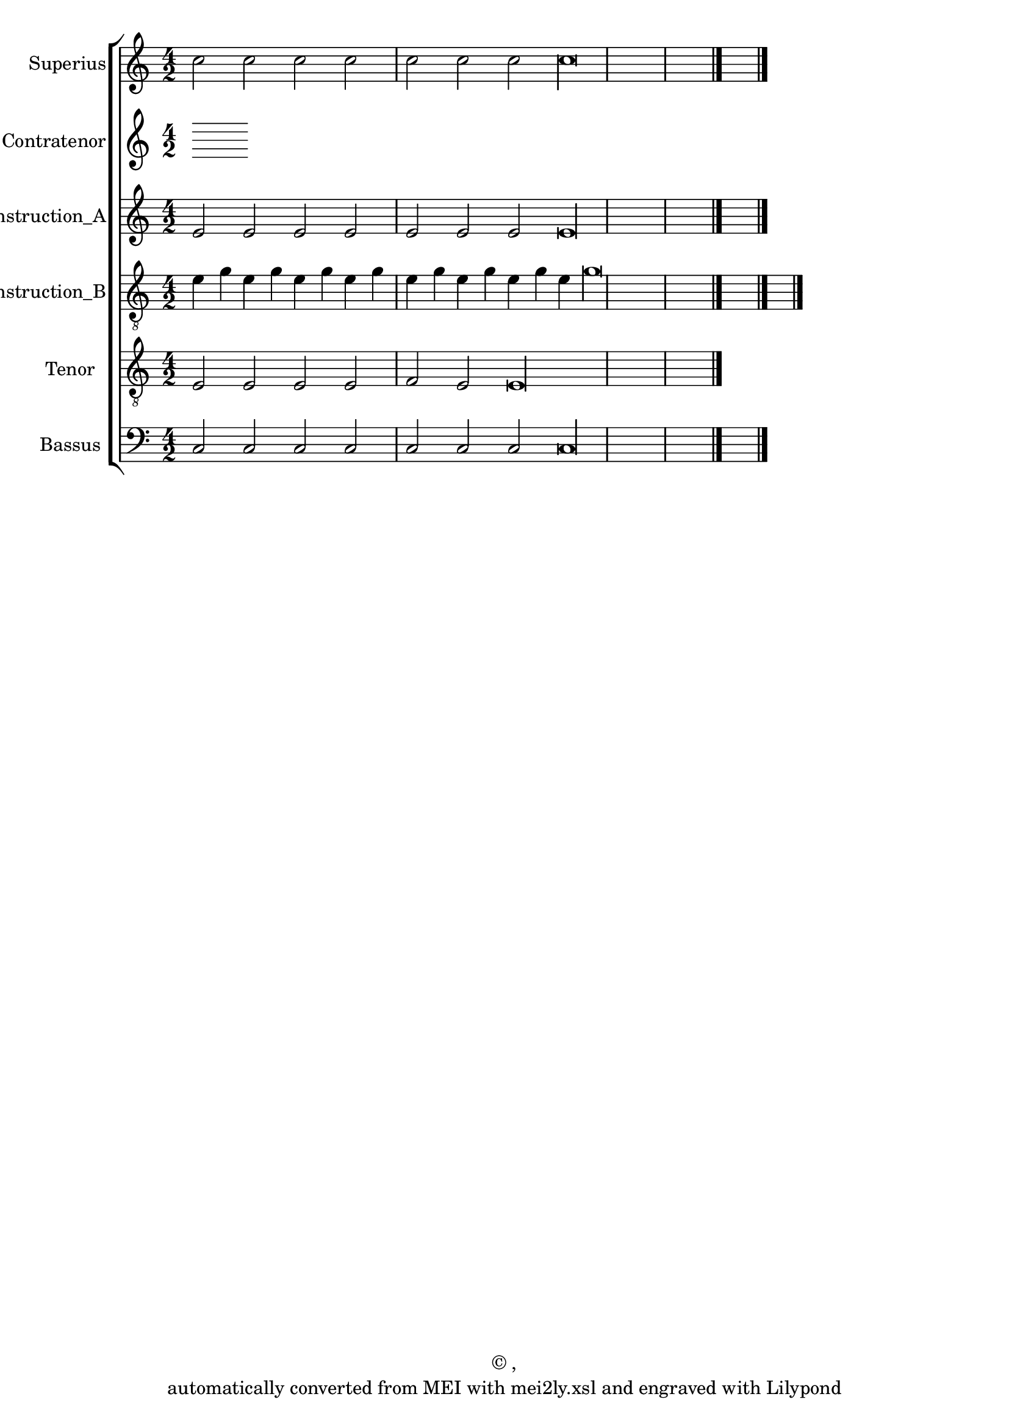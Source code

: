 \version "2.19.55"
% automatically converted by mei2ly.xsl

\header {
  copyright = \markup { © ,   }
  tagline = "automatically converted from MEI with mei2ly.xsl and engraved with Lilypond"
  title = ""
}

mdivA_staffA = {
  \set Staff.clefGlyph = #"clefs.G" \set Staff.clefPosition = #-2 \set Staff.clefTransposition = #0 \set Staff.middleCPosition = #-6 \set Staff.middleCClefPosition = #-6 << { c''2 c''2 c''2 c''2 } >> %1
  << { c''2 c''2 c''2 c''\longa } >> \bar "|." %2
}

mdivA_staffB = {
}

mdivA_staffC = {
  \set Staff.clefGlyph = #"clefs.G" \set Staff.clefPosition = #-2 \set Staff.clefTransposition = #0 \set Staff.middleCPosition = #-6 \set Staff.middleCClefPosition = #-6 << { e'2 e'2 e'2 e'2 } >> %1
  << { e'2 e'2 e'2 e'\longa } >> \bar "|." %2
}

mdivA_staffD = {
  \set Staff.clefGlyph = #"clefs.G" \set Staff.clefPosition = #-2 \set Staff.clefTransposition = #-7 \set Staff.middleCPosition = #1 \set Staff.middleCClefPosition = #1 << { e'4 g'4 e'4 g'4 e'4 g'4 e'4 g'4 } >> %1
  << { e'4 g'4 e'4 g'4 e'4 g'4 e'4 g'\longa } >> \bar "|." %2
}

mdivA_staffE = {
  \set Staff.clefGlyph = #"clefs.G" \set Staff.clefPosition = #-2 \set Staff.clefTransposition = #-7 \set Staff.middleCPosition = #1 \set Staff.middleCClefPosition = #1 << { e2 e2 e2 } >> %1
  << { e2 f2 e2 e\longa } >> \bar "|." %2
}

mdivA_staffG = {
  \set Staff.clefGlyph = #"clefs.F" \set Staff.clefPosition = #2 \set Staff.clefTransposition = #0 \set Staff.middleCPosition = #6 \set Staff.middleCClefPosition = #6 << { c2 c2 c2 c2 \tag #'Source-A { \tweak color #(rgb-color 1 0 0) \tweak Stem.color #(rgb-color 1 0 0) c'2 } } >> %1
  << { c2 \tag #'Source-A { \tweak color #(rgb-color 1 0 0) \tweak Stem.color #(rgb-color 1 0 0) c'2 } c2 c2 c\longa } >> \bar "|." %2
}


\score { <<
\removeWithTag #'( Source-A )
\new StaffGroup <<
 \set StaffGroup.systemStartDelimiter = #'SystemStartBar
\new StaffGroup <<
 \set StaffGroup.systemStartDelimiter = #'SystemStartBracket
 \new Staff = "staff 1" \with { instrumentName = #"Superius" } {
 \override Staff.StaffSymbol.line-count = #5
    \set Staff.autoBeaming = ##f 
    \set tieWaitForNote = ##t
 \key c\major
\time 4/2 \override Staff.BarLine.allow-span-bar = ##f \mdivA_staffA }
 \new Staff = "staff 2" \with { instrumentName = #"Contratenor" } {
 \override Staff.StaffSymbol.line-count = #5
    \set Staff.autoBeaming = ##f 
    \set tieWaitForNote = ##t
 \time 4/2 \override Staff.BarLine.allow-span-bar = ##f \mdivA_staffB }
 \new Staff = "staff 3" \with { instrumentName = #"Contratenor_Reconstruction_A" } {
 \override Staff.StaffSymbol.line-count = #5
    \set Staff.autoBeaming = ##f 
    \set tieWaitForNote = ##t
 \key c\major
\time 4/2 \override Staff.BarLine.allow-span-bar = ##f \mdivA_staffC }
 \new Staff = "staff 4" \with { instrumentName = #"Contratenor_Reconstruction_B" } {
 \override Staff.StaffSymbol.line-count = #5
    \set Staff.autoBeaming = ##f 
    \set tieWaitForNote = ##t
 \key c\major
\time 4/2 \override Staff.BarLine.allow-span-bar = ##f \mdivA_staffD }
 \new Staff = "staff 5" \with { instrumentName = #"Tenor" } {
 \override Staff.StaffSymbol.line-count = #5
    \set Staff.autoBeaming = ##f 
    \set tieWaitForNote = ##t
 \key c\major
\time 4/2 \override Staff.BarLine.allow-span-bar = ##f \mdivA_staffE }
 \new Staff = "staff 7" \with { instrumentName = #"Bassus" } {
 \override Staff.StaffSymbol.line-count = #5
    \set Staff.autoBeaming = ##f 
    \set tieWaitForNote = ##t
 \key c\major
\time 4/2 \override Staff.BarLine.allow-span-bar = ##f \mdivA_staffG }
>>
>>
>>
\layout {
}
}

